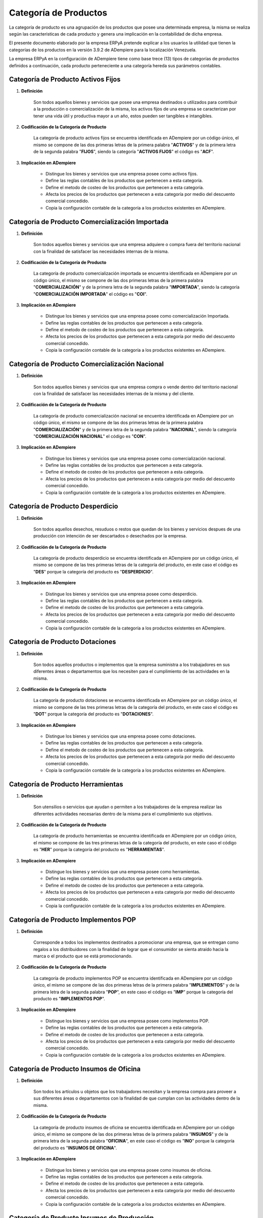 .. |Categorías de ADempiere| image:: resources/product-category.png

.. _documento/categoria-productos:

**Categoría de Productos**
==========================

La categoría de producto es una agrupación de los productos que posee una determinada empresa, la misma se realiza según las caracteristicas de cada producto y genera una implicación en la contabilidad de dicha empresa.

El presente documento elaborado por la empresa ERPyA pretende explicar a los usuarios la utilidad que tienen la categorías de los productos en la versión 3.9.2 de ADempiere para la localización Venezuela.

La empresa ERPyA en la configuración de ADempiere tiene como base trece (13) tipos de categorías de productos definidos a continuación, cada producto perteneciente a una categoría hereda sus parámetros contables.

**Categoría de Producto Activos Fijos**
---------------------------------------

#. **Definición**

    Son todos aquellos bienes y servicios que posee una empresa destinados o utilizados para contribuir a la producción o comercialización de la misma, los activos fijos de una empresa se caracterizan por tener una vida útil y productiva mayor a un año, estos pueden ser tangibles e intangibles.

#. **Codificación de la Categoría de Producto**

    La categoría de producto activos fijos se encuentra identificada en ADempiere por un código único, el mismo se compone de las dos primeras letras de la primera palabra "**ACTIVOS**" y de la primera letra de la segunda palabra "**FIJOS**", siendo la categoría "**ACTIVOS FIJOS**" el código es "**ACF**".

#. **Implicación en ADempiere**

    -  Distingue los bienes y servicios que una empresa posee como activos fijos.
    -  Define las reglas contables de los productos que pertenecen a esta categoría.
    -  Define el metodo de costeo de los productos que pertenecen a esta categoría.
    -  Afecta los precios de los productos que pertenecen a esta categoría por medio del descuento comercial concedido.
    -  Copia la configuración contable de la categoría a los productos existentes en ADempiere.

**Categoría de Producto Comercialización Importada**
----------------------------------------------------

#. **Definición**

    Son todos aquellos bienes y servicios que una empresa adquiere o compra fuera del territorio nacional con la finalidad de satisfacer las necesidades internas de la misma.

#. **Codificación de la Categoría de Producto**

    La categoría de producto comercialización importada se encuentra identificada en ADempiere por un código único, el mismo se compone de las dos primeras letras de la primera palabra "**COMERCIALIZACIÓN**" y de la primera letra de la segunda palabra "**IMPORTADA**", siendo la categoría "**COMERCIALIZACIÓN IMPORTADA**" el código es "**COI**".

#. **Implicación en ADempiere**

    -  Distingue los bienes y servicios que una empresa posee como comercialización Importada.
    -  Define las reglas contables de los productos que pertenecen a esta categoría.
    -  Define el metodo de costeo de los productos que pertenecen a esta categoría.
    -  Afecta los precios de los productos que pertenecen a esta categoría por medio del descuento comercial concedido.
    -  Copia la configuración contable de la categoría a los productos existentes en ADempiere.

**Categoría de Producto Comercialización Nacional**
---------------------------------------------------

#. **Definición**

    Son todos aquellos bienes y servicios que una empresa compra o vende dentro del territorio nacional con la finalidad de satisfacer las necesidades internas de la misma y del cliente.

#. **Codificación de la Categoría de Producto**

    La categoría de producto comercialización nacional se encuentra identificada en ADempiere por un código único, el mismo se compone de las dos primeras letras de la primera palabra "**COMERCIALIZACIÓN**" y de la primera letra de la segunda palabra "**NACIONAL**", siendo la categoría "**COMERCIALIZACIÓN NACIONAL**" el código es "**CON**".

#. **Implicación en ADempiere**

    -  Distingue los bienes y servicios que una empresa posee como comercialización nacional.
    -  Define las reglas contables de los productos que pertenecen a esta categoría.
    -  Define el metodo de costeo de los productos que pertenecen a esta categoría.
    -  Afecta los precios de los productos que pertenecen a esta categoría por medio del descuento comercial concedido.
    -  Copia la configuración contable de la categoría a los productos existentes en ADempiere.

**Categoría de Producto Desperdicio**
-------------------------------------

#. **Definición**

    Son todos aquellos desechos, resuduos o restos que quedan de los bienes y servicios despues de una producción con intención de ser descartados o desechados por la empresa.

#. **Codificación de la Categoría de Producto**

    La categoría de producto desperdicio se encuentra identificada en ADempiere por un código único, el mismo se compone de las tres primeras letras de la categoría del producto, en este caso el código es "**DES**" porque la categoría del producto es "**DESPERDICIO**".

#. **Implicación en ADempiere**

    -  Distingue los bienes y servicios que una empresa posee como desperdicio.
    -  Define las reglas contables de los productos que pertenecen a esta categoría.
    -  Define el metodo de costeo de los productos que pertenecen a esta categoría.
    -  Afecta los precios de los productos que pertenecen a esta categoría por medio del descuento comercial concedido.
    -  Copia la configuración contable de la categoría a los productos existentes en ADempiere.

**Categoría de Producto Dotaciones**
------------------------------------

#. **Definición**

    Son todos aquellos productos o implementos que la empresa suministra a los trabajadores en sus diferentes áreas o departamentos que los necesiten para el cumplimiento de las actividades en la misma.

#. **Codificación de la Categoría de Producto**

    La categoría de producto dotaciones se encuentra identificada en ADempiere por un código único, el mismo se compone de las tres primeras letras de la categoría del producto, en este caso el código es "**DOT**" porque la categoría del producto es "**DOTACIONES**".

#. **Implicación en ADempiere**

    -  Distingue los bienes y servicios que una empresa posee como dotaciones.
    -  Define las reglas contables de los productos que pertenecen a esta categoría.
    -  Define el metodo de costeo de los productos que pertenecen a esta categoría.
    -  Afecta los precios de los productos que pertenecen a esta categoría por medio del descuento comercial concedido.
    -  Copia la configuración contable de la categoría a los productos existentes en ADempiere.

**Categoría de Producto Herramientas**
--------------------------------------

#. **Definición**

    Son utensilios o servicios que ayudan o permiten a los trabajadores de la empresa realizar las diferentes actividades necesarias dentro de la misma para el cumplimiento sus objetivos.

#. **Codificación de la Categoría de Producto**

    La categoría de producto herramientas se encuentra identificada en ADempiere por un código único, el mismo se compone de las tres primeras letras de la categoría del producto, en este caso el código es "**HER**" porque la categoría del producto es "**HERRAMIENTAS**".

#. **Implicación en ADempiere**

    -  Distingue los bienes y servicios que una empresa posee como herramientas.
    -  Define las reglas contables de los productos que pertenecen a esta categoría.
    -  Define el metodo de costeo de los productos que pertenecen a esta categoría.
    -  Afecta los precios de los productos que pertenecen a esta categoría por medio del descuento comercial concedido.
    -  Copia la configuración contable de la categoría a los productos existentes en ADempiere.

**Categoría de Producto Implementos POP**
-----------------------------------------

#. **Definición**

    Corresponde a todos los implementos destinados a promocionar una empresa, que se entregan como regalos a los distribuidores con la finalidad de lograr que el consumidor se sienta atraído hacia la marca o el producto que se está promocionando.

#. **Codificación de la Categoría de Producto**

    La categoría de producto implementos POP se encuentra identificada en ADempiere por un código único, el mismo se compone de las dos primeras letras de la primera palabra "**IMPLEMENTOS**" y de la primera letra de la segunda palabra "**POP**", en este caso el código es "**IMP**" porque la categoría del producto es "**IMPLEMENTOS POP**".

#. **Implicación en ADempiere**

    -  Distingue los bienes y servicios que una empresa posee como implementos POP.
    -  Define las reglas contables de los productos que pertenecen a esta categoría.
    -  Define el metodo de costeo de los productos que pertenecen a esta categoría.
    -  Afecta los precios de los productos que pertenecen a esta categoría por medio del descuento comercial concedido.
    -  Copia la configuración contable de la categoría a los productos existentes en ADempiere.

**Categoría de Producto Insumos de Oficina**
--------------------------------------------

#. **Definición**

    Son todos los artículos u objetos que los trabajadores necesitan y la empresa compra para proveer a sus diferentes áreas o departamentos con la finalidad de que cumplan con las actividades dentro de la misma.

#. **Codificación de la Categoría de Producto**

    La categoría de producto insumos de oficina se encuentra identificada en ADempiere por un código único, el mismo se compone de las dos primeras letras de la primera palabra "**INSUMOS**" y de la primera letra de la segunda palabra "**OFICINA**", en este caso el código es "**INO**" porque la categoría del producto es "**INSUMOS DE OFICINA**".

#. **Implicación en ADempiere**

    -  Distingue los bienes y servicios que una empresa posee como insumos de oficina.
    -  Define las reglas contables de los productos que pertenecen a esta categoría.
    -  Define el metodo de costeo de los productos que pertenecen a esta categoría.
    -  Afecta los precios de los productos que pertenecen a esta categoría por medio del descuento comercial concedido.
    -  Copia la configuración contable de la categoría a los productos existentes en ADempiere.

**Categoría de Producto Insumos de Producción**
-----------------------------------------------

#. **Definición**

    Son todos los artículos u objetos que se necesita en una producción y la empresa compra para proveer a sus diferentes áreas o departamentos con la finalidad de que cumplan con la producción planificada dentro de la misma.

#. **Codificación de la Categoría de Producto**

    La categoría de producto insumos de producción se encuentra identificada en ADempiere por un código único, el mismo se compone de las dos primeras letras de la primera palabra "**INSUMOS**" y de la primera letra de la segunda palabra "**PRODUCCIÓN**", en este caso el código es "**INP**" porque la categoría del producto es "**INSUMOS DE PRODUCCIÓN**".

#. **Implicación en ADempiere**

    -  Distingue los bienes y servicios que una empresa posee como insumos de producción.
    -  Define las reglas contables de los productos que pertenecen a esta categoría.
    -  Define el metodo de costeo de los productos que pertenecen a esta categoría.
    -  Afecta los precios de los productos que pertenecen a esta categoría por medio del descuento comercial concedido.
    -  Copia la configuración contable de la categoría a los productos existentes en ADempiere.

**Categoría de Producto Insumos de Reparación**
-----------------------------------------------

#. **Definición**

    Son todos los artículos u objetos que se necesita en una reparación de productos o servicios y la empresa compra para provee a sus diferentes áreas o departamentos con la finalidad de que cumplan con la producción planificada dentro de la misma.

#. **Codificación de la Categoría de Producto**

    La categoría de producto insumos de reparación se encuentra identificada en ADempiere por un código único, el mismo se compone de las dos primeras letras de la primera palabra "**INSUMOS**" y de la primera letra de la segunda palabra "**REPARACIÓN**", en este caso el código es "**INR**" porque la categoría del producto es "**INSUMOS DE REPARACIÓN**".

#. **Implicación en ADempiere**

    -  Distingue los bienes y servicios que una empresa posee como insumos de reparación.
    -  Define las reglas contables de los productos que pertenecen a esta categoría.
    -  Define el metodo de costeo de los productos que pertenecen a esta categoría.
    -  Afecta los precios de los productos que pertenecen a esta categoría por medio del descuento comercial concedido.
    -  Copia la configuración contable de la categoría a los productos existentes en ADempiere.

**Categoría de Producto Material en Proceso**
---------------------------------------------

#. **Definición**

    Son todos los artículos u objetos que se encuentran en proceso de modificación de sus caracteristicas con la intención de obtener la materia prima a comercializar o utilizar en la empresa.

#. **Codificación de la Categoría de Producto**

    La categoría de producto material en proceso se encuentra identificada en ADempiere por un código único, el mismo se compone de las dos primeras letras de la primera palabra "**MATERIAL**" y de la primera letra de la segunda palabra "**PROCESO**", siendo la categoría "**MATERIAL EN PROCESO**" el código es "**MAP**".

#. **Implicación en ADempiere**

    -  Distingue los bienes y servicios que una empresa posee como material en proceso.
    -  Define las reglas contables de los productos que pertenecen a esta categoría.
    -  Define el metodo de costeo de los productos que pertenecen a esta categoría.
    -  Afecta los precios de los productos que pertenecen a esta categoría por medio del descuento comercial concedido.
    -  Copia la configuración contable de la categoría a los productos existentes en ADempiere.

**Categoría de Producto Material Semielaborado**
------------------------------------------------

#. **Definición**

    Son todos los productos y servicios a comercializar en una empresa como materia prima que se encuentran semielaborados, medio elaborados o por concluir.

#. **Codificación de la Categoría de Producto**

    La categoría de producto material semielaborado se encuentra identificada en ADempiere por un código único, el mismo se compone de las dos primeras letras de la primera palabra "**MATERIAL**" y de la primera letra de la segunda palabra "**SEMIELABORADO**", en este caso el código es "**MAS**" porque la categoría del producto es "**MATERIAL SEMIELABORADO**".

#. **Implicación en ADempiere**

    -  Distingue los bienes y servicios que una empresa posee como material semielaborado.
    -  Define las reglas contables de los productos que pertenecen a esta categoría.
    -  Define el metodo de costeo de los productos que pertenecen a esta categoría.
    -  Afecta los precios de los productos que pertenecen a esta categoría por medio del descuento comercial concedido.
    -  Copia la configuración contable de la categoría a los productos existentes en ADempiere.

**Categoría de Producto Producto Terminado**
--------------------------------------------

#. **Definición**

    Es el resultado del proceso de producción de una empresa, destinado para su comercialización cuando no requiera modificaciones y se encuentre terminado por completo.

#. **Codificación de la Categoría de Producto**

    La categoría de producto producto terminado se encuentra identificada en ADempiere por un código único, el mismo se compone de las dos primeras letras de la primera palabra "**PRODUCTO**" y de la primera letra de la segunda palabra "**TERMINADO**", siendo la categoría "**PRODUCTO TERMINADO**" el código es "**PRT**".

#. **Implicación en ADempiere**

    -  Distingue los bienes y servicios que una empresa posee como producto terminado.
    -  Define las reglas contables de los productos que pertenecen a esta categoría.
    -  Define el metodo de costeo de los productos que pertenecen a esta categoría.
    -  Afecta los precios de los productos que pertenecen a esta categoría por medio del descuento comercial concedido.
    -  Copia la configuración contable de la categoría a los productos existentes en ADempiere.

**Importancia de la Categoría de Productos**
--------------------------------------------

Permite agrupar por categorías los productos utilizados y producidos por una empresa determinada, las mismas aplican a los productos las condiciones contables configuradas en cada una, así como también los métodos de costeo.

    |Categorías de ADempiere|

    Imagen 1. Categorías de ADempiere
